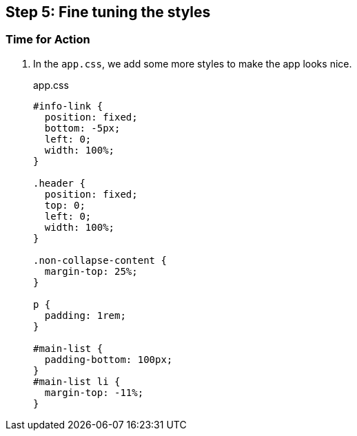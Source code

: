 == Step 5: Fine tuning the styles

=== Time for Action

1. In the `app.css`, we add some more styles to make the app looks nice.
+
.app.css
[source,css]
----
#info-link {
  position: fixed;
  bottom: -5px;
  left: 0;
  width: 100%;
}

.header {
  position: fixed;
  top: 0;
  left: 0;
  width: 100%;
}

.non-collapse-content {
  margin-top: 25%;
}

p {
  padding: 1rem;
}

#main-list {
  padding-bottom: 100px;
}
#main-list li {
  margin-top: -11%;
}
----
